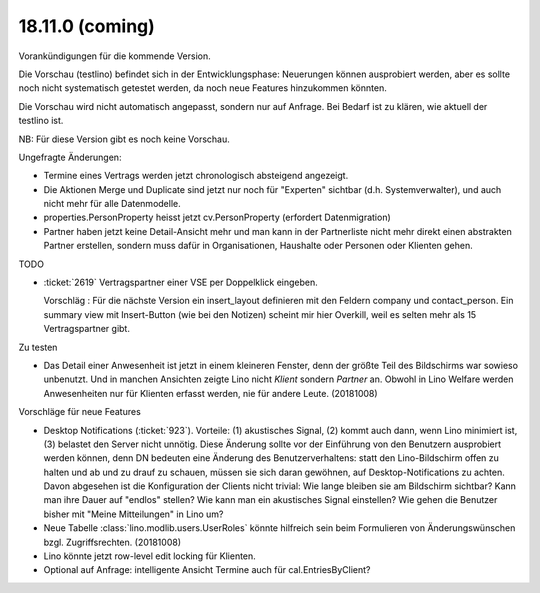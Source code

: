 .. _tera.18.11.0:

====================
18.11.0 (coming)
====================

Vorankündigungen für die kommende Version.

Die Vorschau (testlino) befindet sich in der Entwicklungsphase:
Neuerungen können ausprobiert werden, aber es sollte noch nicht
systematisch getestet werden, da noch neue Features hinzukommen
könnten.

Die Vorschau wird nicht automatisch angepasst, sondern nur auf Anfrage.
Bei Bedarf ist zu klären, wie aktuell der testlino ist.

NB: Für diese Version gibt es noch keine Vorschau.

Ungefragte Änderungen:

- Termine eines Vertrags werden jetzt chronologisch absteigend
  angezeigt.

- Die Aktionen Merge und Duplicate sind jetzt nur noch für "Experten"
  sichtbar (d.h. Systemverwalter), und auch nicht mehr für alle
  Datenmodelle.

- properties.PersonProperty heisst jetzt cv.PersonProperty (erfordert
  Datenmigration)

- Partner haben jetzt keine Detail-Ansicht mehr und man kann in der
  Partnerliste nicht mehr direkt einen abstrakten Partner erstellen, sondern muss
  dafür in Organisationen, Haushalte oder Personen oder Klienten gehen.

TODO

- :ticket:`2619` Vertragspartner einer VSE per Doppelklick eingeben.

  Vorschläg : Für die nächste Version ein insert_layout definieren mit
  den Feldern company und contact_person. Ein summary view mit
  Insert-Button (wie bei den Notizen) scheint mir hier Overkill, weil
  es selten mehr als 15 Vertragspartner gibt.
  

Zu testen  
  
- Das Detail einer Anwesenheit ist jetzt in einem kleineren Fenster,
  denn der größte Teil des Bildschirms war sowieso unbenutzt.  Und in
  manchen Ansichten zeigte Lino nicht `Klient` sondern `Partner` an.
  Obwohl in Lino Welfare werden Anwesenheiten nur für Klienten erfasst
  werden, nie für andere Leute.
  (20181008)

Vorschläge für neue Features

- Desktop Notifications (:ticket:`923`).  Vorteile: (1) akustisches
  Signal, (2) kommt auch dann, wenn Lino minimiert ist, (3) belastet
  den Server nicht unnötig.
  Diese Änderung sollte vor der Einführung von den Benutzern
  ausprobiert werden können, denn DN bedeuten eine Änderung des
  Benutzerverhaltens: statt den Lino-Bildschirm offen zu halten und ab
  und zu drauf zu schauen, müssen sie sich daran gewöhnen, auf
  Desktop-Notifications zu achten. Davon abgesehen ist die
  Konfiguration der Clients nicht trivial: Wie lange bleiben sie am
  Bildschirm sichtbar? Kann man ihre Dauer auf "endlos" stellen?  Wie
  kann man ein akustisches Signal einstellen? Wie gehen die Benutzer
  bisher mit "Meine Mitteilungen" in Lino um?

- Neue Tabelle :class:`lino.modlib.users.UserRoles` könnte
  hilfreich sein beim Formulieren von Änderungswünschen
  bzgl. Zugriffsrechten. (20181008)

- Lino könnte jetzt row-level edit locking für Klienten.
  
- Optional auf Anfrage: intelligente Ansicht Termine auch für
  cal.EntriesByClient?

  
